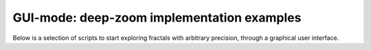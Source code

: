 GUI-mode: deep-zoom implementation examples
===========================================

Below is a selection of scripts to start exploring fractals
with arbitrary precision, through a graphical user interface.
